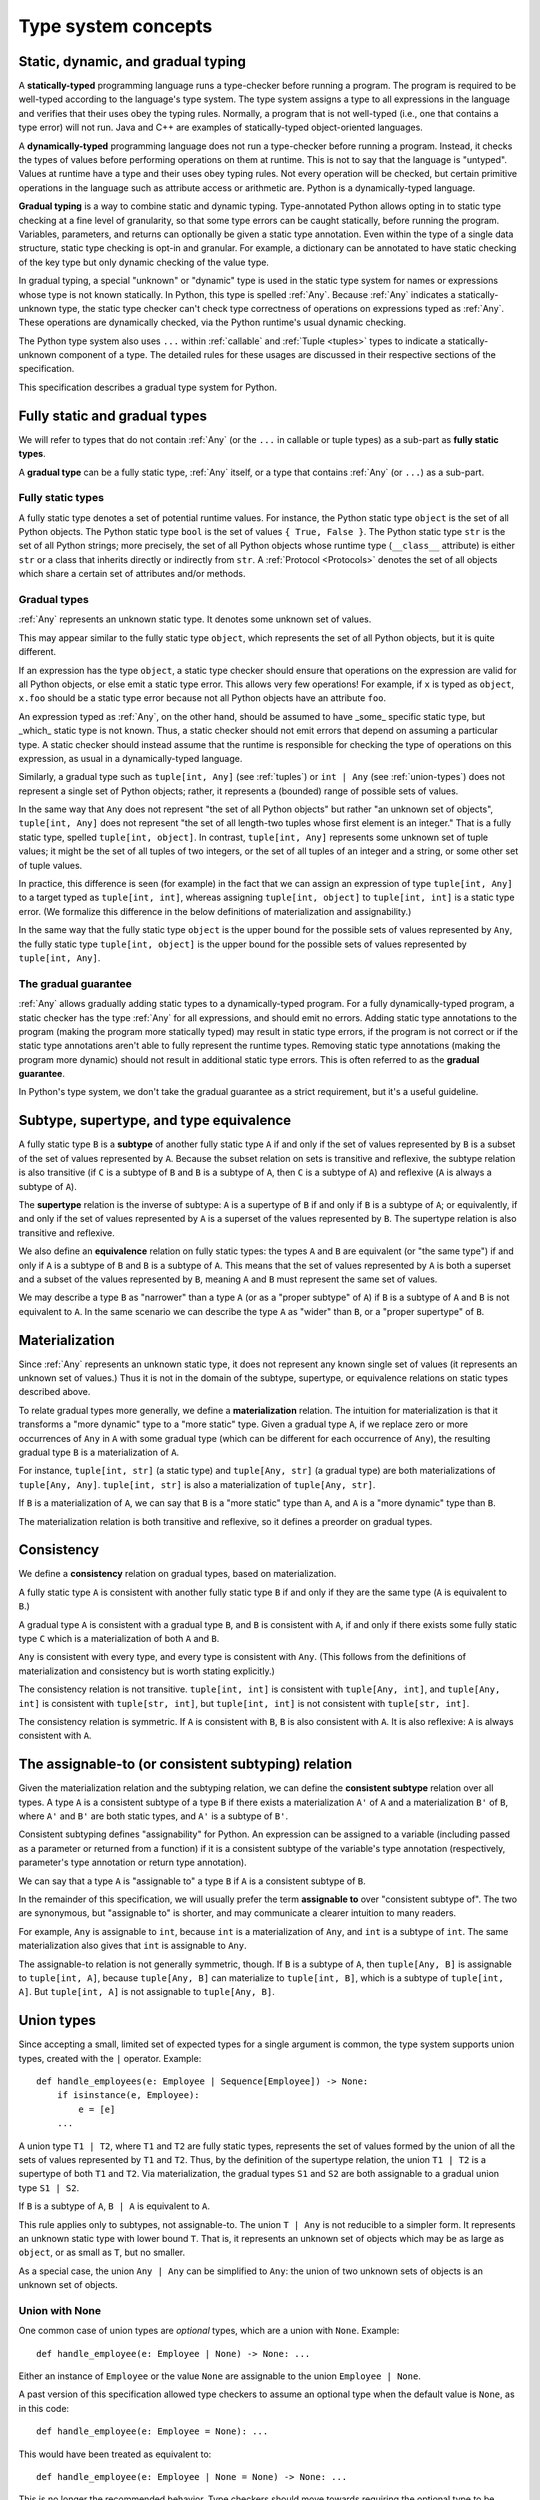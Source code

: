 .. _`type-system-concepts`:

Type system concepts
====================

Static, dynamic, and gradual typing
-----------------------------------

A **statically-typed** programming language runs a type-checker before running
a program. The program is required to be well-typed according to the language's
type system. The type system assigns a type to all expressions in the language
and verifies that their uses obey the typing rules. Normally, a program that is
not well-typed (i.e., one that contains a type error) will not run. Java and
C++ are examples of statically-typed object-oriented languages.

A **dynamically-typed** programming language does not run a type-checker before
running a program. Instead, it checks the types of values before performing
operations on them at runtime. This is not to say that the language is
"untyped". Values at runtime have a type and their uses obey typing rules. Not
every operation will be checked, but certain primitive operations in the
language such as attribute access or arithmetic are. Python is a
dynamically-typed language.

**Gradual typing** is a way to combine static and dynamic typing.
Type-annotated Python allows opting in to static type checking at a fine level
of granularity, so that some type errors can be caught statically, before
running the program. Variables, parameters, and returns can optionally be given
a static type annotation. Even within the type of a single data structure,
static type checking is opt-in and granular. For example, a dictionary can be
annotated to have static checking of the key type but only dynamic checking of
the value type.

In gradual typing, a special "unknown" or "dynamic" type is used in the static
type system for names or expressions whose type is not known statically.  In
Python, this type is spelled :ref:`Any`. Because :ref:`Any` indicates a
statically-unknown type, the static type checker can't check type correctness
of operations on expressions typed as :ref:`Any`. These operations are
dynamically checked, via the Python runtime's usual dynamic checking.

The Python type system also uses ``...`` within :ref:`callable` and :ref:`Tuple
<tuples>` types to indicate a statically-unknown component of a type. The
detailed rules for these usages are discussed in their respective sections of
the specification.

This specification describes a gradual type system for Python.

Fully static and gradual types
------------------------------

We will refer to types that do not contain :ref:`Any` (or the ``...`` in
callable or tuple types) as a sub-part as **fully static types**.

A **gradual type** can be a fully static type, :ref:`Any` itself, or a type
that contains :ref:`Any` (or ``...``) as a sub-part.

Fully static types
~~~~~~~~~~~~~~~~~~

A fully static type denotes a set of potential runtime values. For instance,
the Python static type ``object`` is the set of all Python objects. The Python
static type ``bool`` is the set of values ``{ True, False }``. The Python
static type ``str`` is the set of all Python strings; more precisely, the set
of all Python objects whose runtime type (``__class__`` attribute) is either
``str`` or a class that inherits directly or indirectly from ``str``. A
:ref:`Protocol <Protocols>` denotes the set of all objects which share a
certain set of attributes and/or methods.

Gradual types
~~~~~~~~~~~~~

:ref:`Any` represents an unknown static type. It denotes some unknown set of
values.

This may appear similar to the fully static type ``object``, which represents
the set of all Python objects, but it is quite different.

If an expression has the type ``object``, a static type checker should ensure
that operations on the expression are valid for all Python objects, or else
emit a static type error. This allows very few operations! For example, if
``x`` is typed as ``object``, ``x.foo`` should be a static type error because
not all Python objects have an attribute ``foo``.

An expression typed as :ref:`Any`, on the other hand, should be assumed to have
_some_ specific static type, but _which_ static type is not known. Thus, a
static checker should not emit errors that depend on assuming a particular
type. A static checker should instead assume that the runtime is responsible
for checking the type of operations on this expression, as usual in a
dynamically-typed language.

Similarly, a gradual type such as ``tuple[int, Any]`` (see :ref:`tuples`) or
``int | Any`` (see :ref:`union-types`) does not represent a single set of
Python objects; rather, it represents a (bounded) range of possible sets of
values.

In the same way that ``Any`` does not represent "the set of all Python objects"
but rather "an unknown set of objects", ``tuple[int, Any]`` does not represent
"the set of all length-two tuples whose first element is an integer." That is a
fully static type, spelled ``tuple[int, object]``.  In contrast, ``tuple[int,
Any]`` represents some unknown set of tuple values; it might be the set of all
tuples of two integers, or the set of all tuples of an integer and a string, or
some other set of tuple values.

In practice, this difference is seen (for example) in the fact that we can
assign an expression of type ``tuple[int, Any]`` to a target typed as
``tuple[int, int]``, whereas assigning ``tuple[int, object]`` to ``tuple[int,
int]`` is a static type error. (We formalize this difference in the below
definitions of materialization and assignability.)

In the same way that the fully static type ``object`` is the upper bound for
the possible sets of values represented by ``Any``, the fully static type
``tuple[int, object]`` is the upper bound for the possible sets of values
represented by ``tuple[int, Any]``.

The gradual guarantee
~~~~~~~~~~~~~~~~~~~~~

:ref:`Any` allows gradually adding static types to a dynamically-typed program.
For a fully dynamically-typed program, a static checker has the type :ref:`Any`
for all expressions, and should emit no errors. Adding static type annotations
to the program (making the program more statically typed) may result in static
type errors, if the program is not correct or if the static type annotations
aren't able to fully represent the runtime types. Removing static type
annotations (making the program more dynamic) should not result in additional
static type errors. This is often referred to as the **gradual guarantee**.

In Python's type system, we don't take the gradual guarantee as a strict
requirement, but it's a useful guideline.

Subtype, supertype, and type equivalence
----------------------------------------

A fully static type ``B`` is a **subtype** of another fully static type ``A``
if and only if the set of values represented by ``B`` is a subset of the set of
values represented by ``A``. Because the subset relation on sets is transitive
and reflexive, the subtype relation is also transitive (if ``C`` is a subtype
of ``B`` and ``B`` is a subtype of ``A``, then ``C`` is a subtype of ``A``) and
reflexive (``A`` is always a subtype of ``A``).

The **supertype** relation is the inverse of subtype: ``A`` is a supertype of
``B`` if and only if ``B`` is a subtype of ``A``; or equivalently, if and only
if the set of values represented by ``A`` is a superset of the values
represented by ``B``. The supertype relation is also transitive and reflexive.

We also define an **equivalence** relation on fully static types: the types
``A`` and ``B`` are equivalent (or "the same type") if and only if ``A`` is a
subtype of ``B`` and ``B`` is a subtype of ``A``. This means that the set of
values represented by ``A`` is both a superset and a subset of the values
represented by ``B``, meaning ``A`` and ``B`` must represent the same set of
values.

We may describe a type ``B`` as "narrower" than a type ``A`` (or as a "proper
subtype" of ``A``) if ``B`` is a subtype of ``A`` and ``B`` is not equivalent
to ``A``. In the same scenario we can describe the type ``A`` as "wider" than
``B``, or a "proper supertype" of ``B``.

Materialization
---------------

Since :ref:`Any` represents an unknown static type, it does not represent any
known single set of values (it represents an unknown set of values.) Thus it is
not in the domain of the subtype, supertype, or equivalence relations on static
types described above.

To relate gradual types more generally, we define a **materialization**
relation. The intuition for materialization is that it transforms a "more
dynamic" type to a "more static" type. Given a gradual type ``A``, if we
replace zero or more occurrences of ``Any`` in ``A`` with some gradual type
(which can be different for each occurrence of ``Any``), the resulting gradual
type ``B`` is a materialization of ``A``.

For instance, ``tuple[int, str]`` (a static type) and ``tuple[Any, str]`` (a
gradual type) are both materializations of ``tuple[Any, Any]``. ``tuple[int,
str]`` is also a materialization of ``tuple[Any, str]``.

If ``B`` is a materialization of ``A``, we can say that ``B`` is a "more
static" type than ``A``, and ``A`` is a "more dynamic" type than ``B``.

The materialization relation is both transitive and reflexive, so it defines a
preorder on gradual types.

Consistency
-----------

We define a **consistency** relation on gradual types, based on
materialization.

A fully static type ``A`` is consistent with another fully static type ``B`` if
and only if they are the same type (``A`` is equivalent to ``B``.)

A gradual type ``A`` is consistent with a gradual type ``B``, and ``B`` is
consistent with ``A``, if and only if there exists some fully static type ``C``
which is a materialization of both ``A`` and ``B``.

``Any`` is consistent with every type, and every type is consistent with
``Any``. (This follows from the definitions of materialization and consistency
but is worth stating explicitly.)

The consistency relation is not transitive. ``tuple[int, int]`` is consistent
with ``tuple[Any, int]``, and ``tuple[Any, int]`` is consistent with
``tuple[str, int]``, but ``tuple[int, int]`` is not consistent with
``tuple[str, int]``.

The consistency relation is symmetric. If ``A`` is consistent with ``B``, ``B``
is also consistent with ``A``. It is also reflexive: ``A`` is always consistent
with ``A``.

The assignable-to (or consistent subtyping) relation
----------------------------------------------------

Given the materialization relation and the subtyping relation, we can define the
**consistent subtype** relation over all types. A type ``A`` is a consistent
subtype of a type ``B`` if there exists a materialization ``A'`` of ``A`` and a
materialization ``B'`` of ``B``, where ``A'`` and ``B'`` are both static types,
and ``A'`` is a subtype of ``B'``.

Consistent subtyping defines "assignability" for Python.  An expression can be
assigned to a variable (including passed as a parameter or returned from a
function) if it is a consistent subtype of the variable's type annotation
(respectively, parameter's type annotation or return type annotation).

We can say that a type ``A`` is "assignable to" a type ``B`` if ``A`` is a
consistent subtype of ``B``.

In the remainder of this specification, we will usually prefer the term
**assignable to** over "consistent subtype of". The two are synonymous, but
"assignable to" is shorter, and may communicate a clearer intuition to many
readers.

For example, ``Any`` is assignable to ``int``, because ``int`` is a
materialization of ``Any``, and ``int`` is a subtype of ``int``. The same
materialization also gives that ``int`` is assignable to ``Any``.

The assignable-to relation is not generally symmetric, though. If ``B`` is a
subtype of ``A``, then ``tuple[Any, B]`` is assignable to ``tuple[int, A]``,
because ``tuple[Any, B]`` can materialize to ``tuple[int, B]``, which is a
subtype of ``tuple[int, A]``. But ``tuple[int, A]`` is not assignable to
``tuple[Any, B]``.

.. _`union-types`:

Union types
-----------

Since accepting a small, limited set of expected types for a single
argument is common, the type system supports union types, created with the
``|`` operator.
Example::

  def handle_employees(e: Employee | Sequence[Employee]) -> None:
      if isinstance(e, Employee):
          e = [e]
      ...

A union type ``T1 | T2``, where ``T1`` and ``T2`` are fully static types,
represents the set of values formed by the union of all the sets of values
represented by ``T1`` and ``T2``. Thus, by the definition of the supertype
relation, the union ``T1 | T2`` is a supertype of both ``T1`` and ``T2``. Via
materialization, the gradual types ``S1`` and ``S2`` are both assignable to a
gradual union type ``S1 | S2``.

If ``B`` is a subtype of ``A``, ``B | A`` is equivalent to ``A``.

This rule applies only to subtypes, not assignable-to. The union ``T | Any`` is
not reducible to a simpler form. It represents an unknown static type with
lower bound ``T``. That is, it represents an unknown set of objects which may
be as large as ``object``, or as small as ``T``, but no smaller.

As a special case, the union ``Any | Any`` can be simplified to ``Any``: the
union of two unknown sets of objects is an unknown set of objects.

Union with None
~~~~~~~~~~~~~~~

One common case of union types are *optional* types, which are a union with
``None``. Example::

  def handle_employee(e: Employee | None) -> None: ...

Either an instance of ``Employee`` or the value ``None`` are assignable to the
union ``Employee | None``.

A past version of this specification allowed type checkers to assume an optional
type when the default value is ``None``, as in this code::

  def handle_employee(e: Employee = None): ...

This would have been treated as equivalent to::

  def handle_employee(e: Employee | None = None) -> None: ...

This is no longer the recommended behavior. Type checkers should move
towards requiring the optional type to be made explicit.

Support for singleton types in unions
~~~~~~~~~~~~~~~~~~~~~~~~~~~~~~~~~~~~~

A singleton instance is frequently used to mark some special condition,
in particular in situations where ``None`` is also a valid value
for a variable. Example::

  _empty = object()

  def func(x=_empty):
      if x is _empty:  # default argument value
          return 0
      elif x is None:  # argument was provided and it's None
          return 1
      else:
          return x * 2

To allow precise typing in such situations, the user should use
a union type in conjunction with the ``enum.Enum`` class provided
by the standard library, so that type errors can be caught statically::

  from enum import Enum

  class Empty(Enum):
      token = 0
  _empty = Empty.token

  def func(x: int | None | Empty = _empty) -> int:

      boom = x * 42  # This fails type check

      if x is _empty:
          return 0
      elif x is None:
          return 1
      else:  # At this point typechecker knows that x can only have type int
          return x * 2

Since the subclasses of ``Enum`` cannot be further subclassed,
the type of variable ``x`` can be statically inferred in all branches
of the above example. The same approach is applicable if more than one
singleton object is needed: one can use an enumeration that has more than
one value::

  class Reason(Enum):
      timeout = 1
      error = 2

  def process(response: str | Reason = '') -> str:
      if response is Reason.timeout:
          return 'TIMEOUT'
      elif response is Reason.error:
          return 'ERROR'
      else:
          # response can be only str, all other possible values exhausted
          return 'PROCESSED: ' + response

References
----------

The concepts presented here are derived from the research literature in gradual
typing. See e.g.:

* `Giuseppe Castagna, Victor Lanvin, Tommaso Petrucciani, and Jeremy G. Siek. 2019. Gradual Typing: A New Perspective. <https://doi.org/10.1145/3290329>`_ Proc. ACM Program. Lang. 3, POPL, Article 16 (January 2019), 112 pages
* `Victor Lanvin. A semantic foundation for gradual set-theoretic types. <https://theses.hal.science/tel-03853222/file/va_Lanvin_Victor.pdf>`_ Computer science. Université Paris Cité, 2021. English. NNT : 2021UNIP7159. tel-03853222
